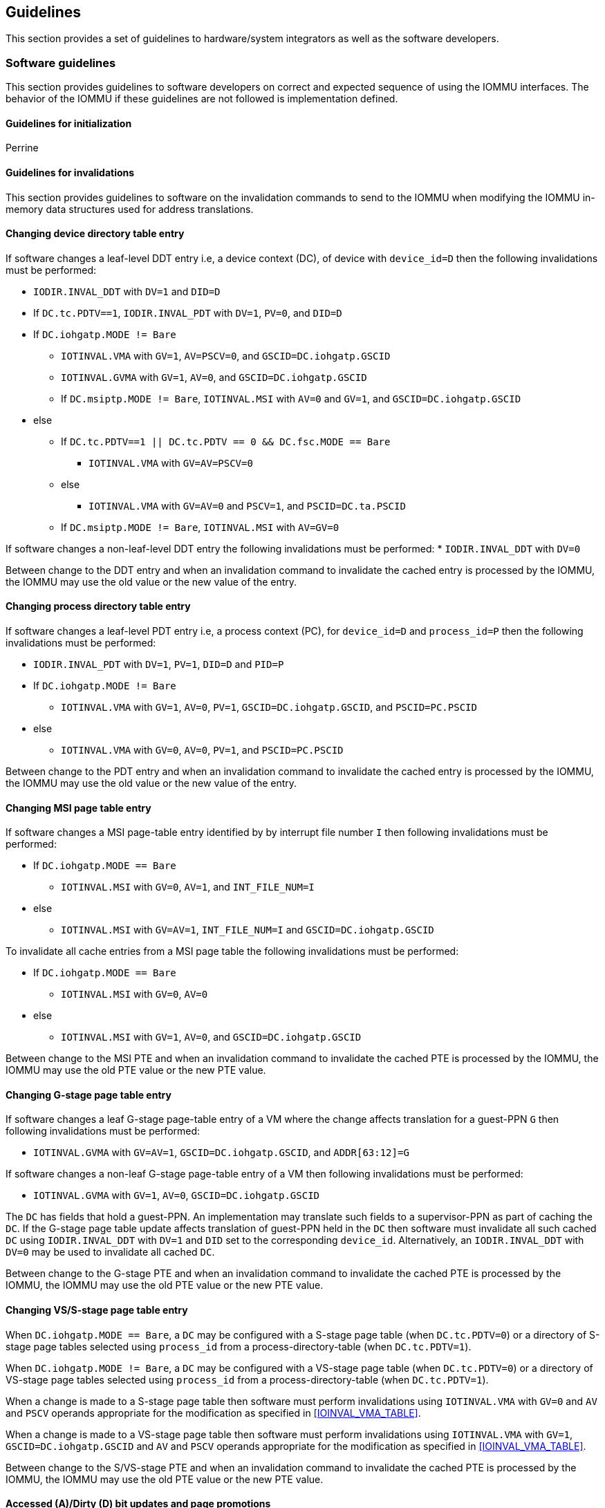 [[guidelines]]

== Guidelines
This section provides a set of guidelines to hardware/system integrators as
well as the software developers.

=== Software guidelines

This section provides guidelines to software developers on correct and 
expected sequence of using the IOMMU interfaces. The behavior of the IOMMU
if these guidelines are not followed is implementation defined.

==== Guidelines for initialization
Perrine

==== Guidelines for invalidations
This section provides guidelines to software on the invalidation commands to
send to the IOMMU when modifying the IOMMU in-memory data structures used 
for address translations.

==== Changing device directory table entry
If software changes a leaf-level DDT entry i.e, a device context (DC), of
device with `device_id=D` then the following invalidations must be performed:

* `IODIR.INVAL_DDT` with `DV=1` and `DID=D`
* If `DC.tc.PDTV==1`, `IODIR.INVAL_PDT` with `DV=1`, `PV=0`, and `DID=D`

* If `DC.iohgatp.MODE != Bare`
** `IOTINVAL.VMA` with `GV=1`, `AV=PSCV=0`, and `GSCID=DC.iohgatp.GSCID`
** `IOTINVAL.GVMA` with `GV=1`, `AV=0`, and `GSCID=DC.iohgatp.GSCID`
** If `DC.msiptp.MODE != Bare`, `IOTINVAL.MSI` with `AV=0` and 
   `GV=1`, and `GSCID=DC.iohgatp.GSCID`
* else
** If `DC.tc.PDTV==1 || DC.tc.PDTV == 0 && DC.fsc.MODE == Bare` 
*** `IOTINVAL.VMA` with `GV=AV=PSCV=0`
** else 
*** `IOTINVAL.VMA` with `GV=AV=0` and `PSCV=1`, and `PSCID=DC.ta.PSCID`
** If `DC.msiptp.MODE != Bare`, `IOTINVAL.MSI` with `AV=GV=0`

If software changes a non-leaf-level DDT entry the following invalidations
must be performed:
* `IODIR.INVAL_DDT` with `DV=0`

Between change to the DDT entry and when an invalidation command to invalidate
the cached entry is processed by the IOMMU, the IOMMU may use the old value or
the new value of the entry.

==== Changing process directory table entry
If software changes a leaf-level PDT entry i.e, a process context (PC), for
`device_id=D` and `process_id=P` then the following invalidations must be
performed:

* `IODIR.INVAL_PDT` with `DV=1`, `PV=1`, `DID=D` and `PID=P`
* If `DC.iohgatp.MODE != Bare`
** `IOTINVAL.VMA` with `GV=1`, `AV=0`, `PV=1`, `GSCID=DC.iohgatp.GSCID`, 
   and `PSCID=PC.PSCID`
* else
** `IOTINVAL.VMA` with `GV=0`, `AV=0`, `PV=1`, and `PSCID=PC.PSCID`

Between change to the PDT entry and when an invalidation command to invalidate
the cached entry is processed by the IOMMU, the IOMMU may use the old value or
the new value of the entry.

==== Changing MSI page table entry
If software changes a MSI page-table entry identified by by interrupt file
number `I` then following invalidations must be performed:

* If `DC.iohgatp.MODE == Bare`
** `IOTINVAL.MSI` with `GV=0`, `AV=1`, and `INT_FILE_NUM=I`
* else
** `IOTINVAL.MSI` with `GV=AV=1`, `INT_FILE_NUM=I` and `GSCID=DC.iohgatp.GSCID`

To invalidate all cache entries from a MSI page table the following
invalidations must be performed:

* If `DC.iohgatp.MODE == Bare`
** `IOTINVAL.MSI` with `GV=0`, `AV=0`
* else
** `IOTINVAL.MSI` with `GV=1`, `AV=0`, and `GSCID=DC.iohgatp.GSCID`

Between change to the MSI PTE and when an invalidation command to invalidate
the cached PTE is processed by the IOMMU, the IOMMU may use the old PTE value
or the new PTE value.

==== Changing G-stage page table entry
If software changes a leaf G-stage page-table entry of a VM where the change
affects translation for a guest-PPN `G` then following invalidations must be
performed:

* `IOTINVAL.GVMA` with `GV=AV=1`, `GSCID=DC.iohgatp.GSCID`, and `ADDR[63:12]=G`

If software changes a non-leaf G-stage page-table entry of a VM 
then following invalidations must be performed:

* `IOTINVAL.GVMA` with `GV=1`, `AV=0`, `GSCID=DC.iohgatp.GSCID`

The `DC` has fields that hold a guest-PPN. An implementation may translate such
fields to a supervisor-PPN as part of caching the `DC`. If the G-stage page
table update affects translation of guest-PPN held in the `DC` then software
must invalidate all such cached `DC` using `IODIR.INVAL_DDT` with `DV=1` and
`DID` set to the corresponding `device_id`.  Alternatively, an
`IODIR.INVAL_DDT` with `DV=0` may be used to invalidate all cached `DC`.

Between change to the G-stage PTE and when an invalidation command to
invalidate the cached PTE is processed by the IOMMU, the IOMMU may use the
old PTE value or the new PTE value.

==== Changing VS/S-stage page table entry

When `DC.iohgatp.MODE == Bare`, a `DC` may be configured with a S-stage
page table (when `DC.tc.PDTV=0`) or a directory of S-stage page tables selected
using `process_id` from a process-directory-table (when `DC.tc.PDTV=1`).

When `DC.iohgatp.MODE != Bare`, a `DC` may be configured with a VS-stage
page table (when `DC.tc.PDTV=0`) or a directory of VS-stage page tables
selected using `process_id` from a process-directory-table (when 
`DC.tc.PDTV=1`).

When a change is made to a S-stage page table then software must perform
invalidations using `IOTINVAL.VMA` with `GV=0` and `AV` and `PSCV` operands
appropriate for the modification as specified in <<IOINVAL_VMA_TABLE>>.  

When a change is made to a VS-stage page table then software must perform
invalidations using `IOTINVAL.VMA` with `GV=1`, `GSCID=DC.iohgatp.GSCID` and
`AV` and `PSCV` operands appropriate for the modification as specified in
<<IOINVAL_VMA_TABLE>>.  

Between change to the S/VS-stage PTE and when an invalidation command to
invalidate the cached PTE is processed by the IOMMU, the IOMMU may use the
old PTE value or the new PTE value.

==== Accessed (A)/Dirty (D) bit updates and page promotions

When IOMMU supports hardware managed A and D bit updates, if software clears
the A and/or D bit in the S/VS-stage and/or G-stage PTEs then software must
invalidate corresponding PTE entries that may be cached by the IOMMU. If such
invalidations are not performed, then the IOMMU may not set these bits when
processing subsequent transactions that use such entries.

When software upgrades a page in S/VS-stage PTE and/or a G-stage PTE to 
a superpage without first clearing the original non-leaf PTEs valid bit and
invalidating cached translations in the IOMMU then it is possible for the
IOMMU to cache multiple entries that match a single address. The IOMMU may 
use either the old non-leaf PTE or the new non-leaf PTE but the behavior is
otherwise well defined.

When promoting and/or demoting page sizes, software must ensure that the 
original and new PTEs have identical permission and memory type attributes and
the physical address that is determined as a result of translation using either
the original or the new PTE is otherwise identical for any given input. The
only PTE update supported by the IOMMU without first clearing the V bit in the
original PTE and executing a appropriate IOTINVAL command is to do a page size
promotion or demotion. The behavior of the IOMMU if other attributes are 
changed in this fashion is implementation defined.

==== Device Address Translation Cache invalidations

When VS/S-stage and/or G-stage page tables are modified, invalidations may be
needed to the Dev-ATC in the devices that may have cached translations from
the modified page tables. Invalidation of such page tables requires generating
ATS invalidations using `ATS.INVAL` command. Software must specify the PAYLOAD
following the rules defined in PCIe ATS specifications. 

If software generates ATS invalidate requests at a rate that exceeds the 
average DevATC service rate then flow control mechanisms may be triggered by 
the device to throttle the rate and a side effect of this is congestion
spreading to other channels and links and could lead to performance 
degradations. An ATS capable device publishes the maximum number of 
invalidations it can buffer before causing backpressure through the Queue
Depth field of the ATS capability structure. When the device is virtualized
using PCIe SR-IOV, this queue depth is shared among all the VFs of the device.
Software must limit the number of outstanding ATS invalidations queued to 
the device adverstized limit.

The `RID` field is used to specify the routing ID of the ATS invalidation 
request message destination. A PASID specific invalidation may be performed by
setting `PV=1` and specifying the PASID in `PID`. When the IOMMU supports
multiple segments then the `RID` must be qualified by the destination segment
number by setting `DSV=1` with the segment number provided in `DSEG`.

When ATS protocol is enabled for a device, the IOMMU may still cache 
translations in its IOATC in addition to providing translations to the DevATC.
Software must not skip IOMMU translation cache invalidations even when ATS is
enabled in the device context of the device. Since a translation request from
the DevATC may be satisfied by the IOMMU from the IOATC, to ensure correct
operation software must first invalidate the IOATC before sending
invalidations to the DevATC.

==== Caching invalid translations

This specification does not  the caching of S/VS/G-stage PTEs whose V (valid) 
bit is clear, DDT entries whose V bit is clear, PDT entries whose V bit is 
clear, or MSI PTEs whose V bit is clear. Software need not perform
invalidations when changing the V bit in these entries from 0 to 1.

==== Reconfiguring PMAs

Where platforms support dynamic reconfiguration of PMAs, a machine-mode driver
is usually provided that can correctly configure the platform. In some
platforms that might involve platform-specific operations and if the IOMMU
must participate in these operations then platform-specific operations in the
IOMMU are used by the machine-mode driver to perform such reconfiguration.

==== IOMMU interrupt handling
Perrine

=== Hardware integration guidelines
This section provides guidelines to the system/hardware integrator of the 
IOMMU in the platform.

==== IOMMU as a PCIe device
The IOMMU may be constructed as a PCIe device itself and be discoverable
as a dedicated PCIe function with PCIe defined Base Class 08h, Sub-Class 06h, 
and Programming Interface 00h.

Such IOMMU must map the IOMMU registers defined in this specification as PCIe
BAR mapped registers.

The IOMMU may support MSI or MSI-X or both. When MSI-X is supported,  the MSI-X
capability block must point to the msi_tbl in BAR mapped registers such that
system software can configure MSI address and data pairs for each message 
supported by the IOMMU. The MSI-X PBA may be located in the same BAR or 
another BAR of the IOMMU. The IOMMU is recommended to support MSI-X capability.

==== Debug
Placeholder
==== RAS
Placeholder
